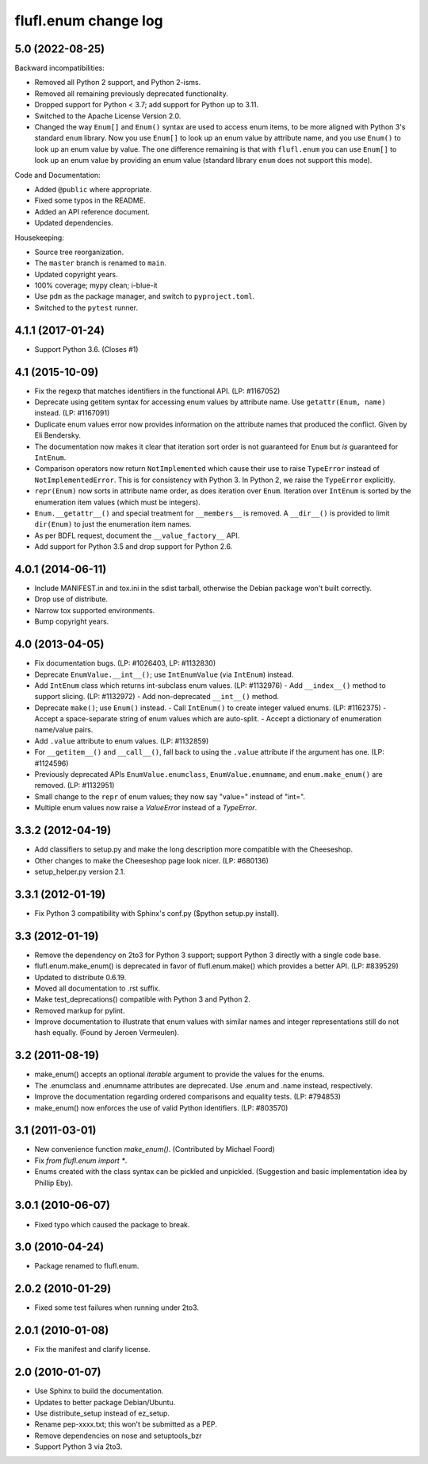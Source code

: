 =====================
flufl.enum change log
=====================

5.0 (2022-08-25)
================
Backward incompatibilities:

* Removed all Python 2 support, and Python 2-isms.
* Removed all remaining previously deprecated functionality.
* Dropped support for Python < 3.7; add support for Python up to 3.11.
* Switched to the Apache License Version 2.0.
* Changed the way ``Enum[]`` and ``Enum()`` syntax are used to access enum
  items, to be more aligned with Python 3's standard ``enum`` library.  Now
  you use ``Enum[]`` to look up an enum value by attribute name, and you use
  ``Enum()`` to look up an enum value by value.  The one difference remaining
  is that with ``flufl.enum`` you can use ``Enum[]`` to look up an enum value
  by providing an enum value (standard library ``enum`` does not support this
  mode).

Code and Documentation:

* Added ``@public`` where appropriate.
* Fixed some typos in the README.
* Added an API reference document.
* Updated dependencies.

Housekeeping:

* Source tree reorganization.
* The ``master`` branch is renamed to ``main``.
* Updated copyright years.
* 100% coverage; mypy clean; i-blue-it
* Use ``pdm`` as the package manager, and switch to ``pyproject.toml``.
* Switched to the ``pytest`` runner.

4.1.1 (2017-01-24)
==================
* Support Python 3.6.  (Closes #1)

4.1 (2015-10-09)
================
* Fix the regexp that matches identifiers in the functional API.
  (LP: #1167052)
* Deprecate using getitem syntax for accessing enum values by attribute
  name.  Use ``getattr(Enum, name)`` instead.  (LP: #1167091)
* Duplicate enum values error now provides information on the attribute names
  that produced the conflict.  Given by Eli Bendersky.
* The documentation now makes it clear that iteration sort order is not
  guaranteed for ``Enum`` but *is* guaranteed for ``IntEnum``.
* Comparison operators now return ``NotImplemented`` which cause their use to
  raise ``TypeError`` instead of ``NotImplementedError``.  This is for
  consistency with Python 3.  In Python 2, we raise the ``TypeError``
  explicitly.
* ``repr(Enum)`` now sorts in attribute name order, as does iteration over
  ``Enum``.  Iteration over ``IntEnum`` is sorted by the enumeration item
  values (which must be integers).
* ``Enum.__getattr__()`` and special treatment for ``__members__`` is
  removed.  A ``__dir__()`` is provided to limit ``dir(Enum)`` to just the
  enumeration item names.
* As per BDFL request, document the ``__value_factory__`` API.
* Add support for Python 3.5 and drop support for Python 2.6.

4.0.1 (2014-06-11)
==================
* Include MANIFEST.in and tox.ini in the sdist tarball, otherwise the Debian
  package won't built correctly.
* Drop use of distribute.
* Narrow tox supported environments.
* Bump copyright years.

4.0 (2013-04-05)
================
* Fix documentation bugs.  (LP: #1026403, LP: #1132830)
* Deprecate ``EnumValue.__int__()``; use ``IntEnumValue`` (via ``IntEnum``)
  instead.
* Add ``IntEnum`` class which returns int-subclass enum values. (LP: #1132976)
  - Add ``__index__()`` method to support slicing.  (LP: #1132972)
  - Add non-deprecated ``__int__()`` method.
* Deprecate ``make()``; use ``Enum()`` instead.
  - Call ``IntEnum()`` to create integer valued enums.  (LP: #1162375)
  - Accept a space-separate string of enum values which are auto-split.
  - Accept a dictionary of enumeration name/value pairs.
* Add ``.value`` attribute to enum values.  (LP: #1132859)
* For ``__getitem__()`` and ``__call__()``, fall back to using the ``.value``
  attribute if the argument has one. (LP: #1124596)
* Previously deprecated APIs ``EnumValue.enumclass``, ``EnumValue.enumname``,
  and ``enum.make_enum()`` are removed.  (LP: #1132951)
* Small change to the ``repr`` of enum values; they now say "value=" instead
  of "int=".
* Multiple enum values now raise a `ValueError` instead of a `TypeError`.

3.3.2 (2012-04-19)
==================
* Add classifiers to setup.py and make the long description more compatible
  with the Cheeseshop.
* Other changes to make the Cheeseshop page look nicer.  (LP: #680136)
* setup_helper.py version 2.1.

3.3.1 (2012-01-19)
==================
* Fix Python 3 compatibility with Sphinx's conf.py ($python setup.py install).

3.3 (2012-01-19)
================
* Remove the dependency on 2to3 for Python 3 support; support Python 3
  directly with a single code base.
* flufl.enum.make_enum() is deprecated in favor of flufl.enum.make() which
  provides a better API.  (LP: #839529)
* Updated to distribute 0.6.19.
* Moved all documentation to .rst suffix.
* Make test_deprecations() compatible with Python 3 and Python 2.
* Removed markup for pylint.
* Improve documentation to illustrate that enum values with similar names and
  integer representations still do not hash equally.  (Found by Jeroen
  Vermeulen).

3.2 (2011-08-19)
================
* make_enum() accepts an optional `iterable` argument to provide the values
  for the enums.
* The .enumclass and .enumname attributes are deprecated.  Use .enum and
  .name instead, respectively.
* Improve the documentation regarding ordered comparisons and equality
  tests.  (LP: #794853)
* make_enum() now enforces the use of valid Python identifiers. (LP: #803570)

3.1 (2011-03-01)
================
* New convenience function `make_enum()`. (Contributed by Michael Foord)
* Fix `from flufl.enum import *`.
* Enums created with the class syntax can be pickled and unpickled.
  (Suggestion and basic implementation idea by Phillip Eby).

3.0.1 (2010-06-07)
==================
* Fixed typo which caused the package to break.

3.0 (2010-04-24)
================
* Package renamed to flufl.enum.

2.0.2 (2010-01-29)
==================
* Fixed some test failures when running under 2to3.

2.0.1 (2010-01-08)
==================
* Fix the manifest and clarify license.

2.0 (2010-01-07)
================
* Use Sphinx to build the documentation.
* Updates to better package Debian/Ubuntu.
* Use distribute_setup instead of ez_setup.
* Rename pep-xxxx.txt; this won't be submitted as a PEP.
* Remove dependencies on nose and setuptools_bzr
* Support Python 3 via 2to3.
